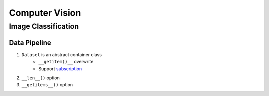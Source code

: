 ===============
Computer Vision
===============

Image Classification
====================

Data Pipeline
-------------

1. ``Dataset``  is an abstract container class
    * ``__getitem()__``  overwrite
    * Support `subscription <https://docs.python.org/3/reference/expressions.html#subscriptions>`_
2. ``__len__()``  option
3. ``__getitems__()``  option
